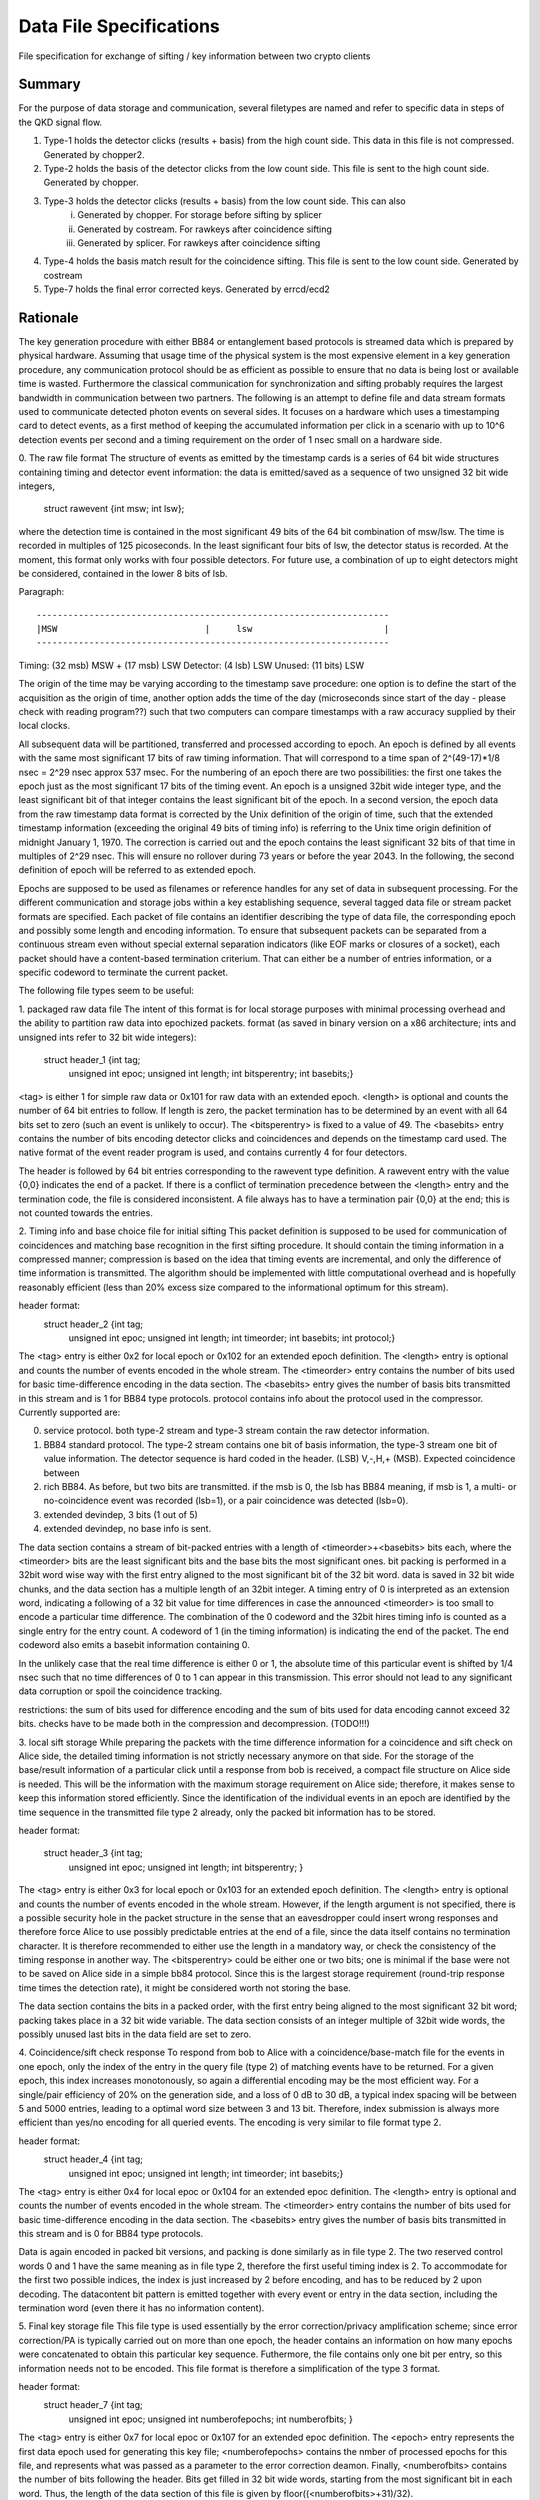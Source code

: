 Data File Specifications
========================

File specification for exchange of sifting / key information between two
crypto clients

Summary
-------
For the purpose of data storage and communication, several filetypes are named and refer to specific data in steps of the QKD signal flow.

1. Type-1 holds the detector clicks (results + basis) from the high count side. This data in this file is not compressed. Generated by chopper2.
2. Type-2 holds the basis of the detector clicks from the low count side. This file is sent to the high count side. Generated by chopper.
3. Type-3 holds the detector clicks (results + basis) from the low count side. This can also  
	i) Generated by chopper. For storage before sifting by splicer
	ii) Generated by costream. For rawkeys after coincidence sifting
	iii) Generated by splicer. For rawkeys after coincidence sifting
4. Type-4 holds the basis match result for the coincidence sifting. This file is sent to the low count side. Generated by costream 
5. Type-7 holds the final error corrected keys. Generated by errcd/ecd2


Rationale
---------

The key generation procedure with either BB84 or entanglement based protocols
is streamed data which is prepared by physical hardware. Assuming that
usage time of the physical system is the most expensive element in a key
generation procedure, any communication protocol should be as efficient as
possible to ensure that no data is being lost or available time is wasted.
Furthermore the classical communication for synchronization and
sifting probably requires the largest bandwidth in communication between
two partners. The following is an attempt to define file and data stream
formats used to communicate detected photon events on several sides. It
focuses on a hardware which uses a timestamping card to detect events, as a
first method of keeping the accumulated information per click in a scenario
with up to 10^6 detection events per second and a timing requirement on the
order of 1 nsec small on a hardware side.

0. The raw file format
The structure of events as emitted by the timestamp cards is a series of 64
bit wide structures containing timing and detector event information:
the data is emitted/saved as a sequence of two unsigned 32 bit wide integers,

   struct rawevent {int msw; int lsw};
   
where the detection time is contained in the most significant 49 bits of the
64 bit combination of msw/lsw. The time is recorded in multiples of 125
picoseconds. In the least significant four bits of lsw, the detector status is
recorded. At the moment, this format only works with four possible
detectors. For future use, a combination of up to eight detectors might be
considered, contained in the lower 8 bits of lsb.

Paragraph:

::

	-------------------------------------------------------------------
	|MSW                            |     lsw                         |
	-------------------------------------------------------------------
	
Timing: (32 msb) MSW + (17 msb) LSW
Detector: (4 lsb) LSW
Unused: (11 bits) LSW

The origin of the time may be varying according to the timestamp save
procedure: 
one option is to define the start of the acquisition as the origin
of time,
another option adds the time of the day (microseconds since start of
the day - please check with reading program??) such that two computers can
compare timestamps with a raw accuracy supplied by their local clocks.

All subsequent data will be partitioned, transferred and processed according
to epoch. An epoch is defined by all events with the same most significant 17
bits of raw timing information. That will correspond to a time span of
2^(49-17)*1/8 nsec = 2^29 nsec approx 537 msec. For the numbering of an epoch
there are two possibilities:
the first one takes the epoch just as the most significant 17 bits of the
timing event. An epoch is a unsigned 32bit wide integer type, and the least
significant bit of that integer contains the least significant bit of the
epoch. In a second version, the epoch data from the raw timestamp data format is
corrected by the Unix definition of the origin of time, such that the extended
timestamp information (exceeding the original 49 bits of timing info) is
referring to the Unix time origin definition of midnight January 1, 1970.
The correction is carried out and the epoch contains the least significant 32
bits of that time in multiples of 2^29 nsec. This will ensure no rollover
during 73 years or before the year 2043. In the following, the second
definition of epoch will be referred to as extended epoch.

Epochs are supposed to be used as filenames or reference handles for any set of
data in subsequent processing. For the different communication and storage
jobs within a key establishing sequence, several tagged data file or stream
packet formats are specified. Each packet of file contains an identifier
describing the type of data file, the corresponding epoch and possibly some
length and encoding information. To ensure that subsequent packets can be
separated from a continuous stream even without special external separation
indicators (like EOF marks or closures of a socket), each packet should have a
content-based termination criterium. That can either be a number of entries
information, or a specific codeword to terminate the current packet.

The following file types seem to be useful:

1. packaged raw data file
The intent of this format is for local storage purposes with minimal
processing overhead and the ability to partition raw data into epochized
packets. format (as saved in binary version on a x86 architecture; ints and
unsigned ints refer to 32 bit wide integers):

        struct header_1 {int tag;
		         unsigned int epoc;
		         unsigned int length;
		         int bitsperentry;
		         int basebits;}

<tag> is either 1 for simple raw data or 0x101 for raw data with an extended
epoch. <length> is optional and counts the number of 64 bit entries to
follow. If length is zero, the packet termination has to be determined by an
event with all 64 bits set to zero (such an event is unlikely to occur). The
<bitsperentry> is fixed to a value of 49. The <basebits> entry contains the
number of bits encoding detector clicks and coincidences and depends on the
timestamp card used. The native format of the event reader program is used,
and contains currently 4 for four detectors.

The header is followed by 64 bit entries corresponding to the rawevent type
definition. A rawevent entry with the value {0,0} indicates the end of a
packet. If there is a conflict of termination precedence between the <length>
entry and the termination code, the file is considered inconsistent. A file
always has to have a termination pair {0,0} at the end; this
is not counted towards the entries.

2. Timing info and base choice file for initial sifting
This packet definition is supposed to be used for communication of
coincidences and matching base recognition in the first sifting procedure. It
should contain the timing information in a compressed manner; compression is
based on the idea that timing events are incremental, and only the difference
of time information is transmitted. The algorithm should be implemented with
little computational overhead and is hopefully reasonably efficient (less than
20% excess size compared to the informational optimum for this stream).

header format:
        struct header_2 {int tag;
			 unsigned int epoc;
			 unsigned int length;
			 int timeorder;
			 int basebits;
			 int protocol;}

The <tag> entry is either 0x2 for local epoch or 0x102 for an extended epoch
definition. The <length> entry is optional and counts the number of events
encoded in the whole stream. The <timeorder> entry contains the number of bits
used for basic time-difference encoding in the data section. The <basebits>
entry gives the number of basis bits transmitted in this stream and is 1 for
BB84 type protocols. protocol contains info about the protocol used in the
compressor. Currently supported are:
 
0. 	service protocol. both type-2 stream and type-3 stream
	contain the raw detector information.
1. 	BB84 standard protocol. The type-2 stream contains one bit
	of basis information, the type-3 stream one bit of
	value information. The detector sequence is hard coded in
	the header. (LSB) V,-,H,+ (MSB). Expected coincidence between 
2. 	rich BB84. As before, but two  bits are transmitted. if the
	msb is 0, the lsb has BB84 meaning, if msb is 1, a multi-
	or no-coincidence event was recorded (lsb=1), or a pair
	coincidence was detected (lsb=0).
3.	extended devindep, 3 bits (1 out of 5)
4. 	extended devindep, no base info is sent.
	 


The data section contains a stream of bit-packed entries with a length of
<timeorder>+<basebits> bits each, where the <timeorder> bits are the least
significant bits and the base bits the most significant ones. bit packing is
performed in a 32bit word wise way with the first entry aligned to the most
significant bit of the 32 bit word. data is saved in 32 bit wide chunks, and
the data section has a multiple length of an 32bit integer. A timing entry of
0 is interpreted as an extension word, indicating a following of a 32 bit
value for time differences in case the announced <timeorder> is too small to
encode a particular time difference. The combination of the 0 codeword and the
32bit hires timing info is counted as a single entry for the entry count.
A codeword of 1 (in the timing information) is indicating the end of the
packet. The end codeword also emits a basebit information containing 0.

In the unlikely case that the real time difference is either 0 or 1, the
absolute time of this particular event is shifted by 1/4 nsec such that no
time differences of 0 to 1 can appear in this transmission. This error should
not lead to any significant data corruption or spoil the coincidence tracking.

restrictions: the sum of bits used for difference encoding and the sum of bits
used for data encoding cannot exceed 32 bits. checks have to be made both in
the compression and decompression. (TODO!!!)

3. local sift storage
While preparing the packets with the time difference information for a
coincidence and sift check on Alice side, the detailed timing information is
not strictly necessary anymore on that side. For the storage of the
base/result information of a particular click until a response from bob is
received, a compact file structure on Alice side is needed. This will be the
information with the maximum storage requirement on Alice side; therefore, it
makes sense to keep this information stored efficiently. Since the
identification of the individual events in an epoch are identified by the time
sequence in the transmitted file type 2 already, only the packed bit
information has to be stored.

header format:

        struct header_3 {int tag;
			 unsigned int epoc;
			 unsigned int length;
			 int bitsperentry; }

The <tag> entry is  either 0x3 for local epoch or 0x103 for an extended epoch
definition. The <length> entry is optional and counts the number of events
encoded in the whole stream. However, if the length argument is not specified,
there is a possible security hole in the packet structure in the sense that an
eavesdropper could insert wrong responses and therefore force Alice to use
possibly predictable entries at the end of a file, since the data itself
contains no termination character. It is therefore recommended to either use
the length in a mandatory way, or check the consistency of the timing
response in another way. The <bitsperentry>  could be either one or two bits;
one is minimal if the base were not to be saved on Alice side in a simple bb84
protocol. Since this is the largest storage requirement (round-trip response
time times the detection rate), it might be considered worth not storing the
base.

The data section contains the bits in a packed order, with the first entry
being aligned to the most significant 32 bit word; packing takes place in a 32
bit wide variable. The data section consists of an integer multiple of 32bit
wide words, the possibly unused last bits in the data field are set to zero.

4. Coincidence/sift check response
To respond from bob to Alice with a coincidence/base-match file for the events
in one epoch, only the index of the entry in the query file (type 2) of
matching events have to be returned. For a given epoch, this index increases
monotonously, so again a differential encoding may be the most efficient
way. For a single/pair efficiency of 20% on the generation side, and a loss of
0 dB to 30 dB, a typical index spacing will be between 5 and 5000 entries,
leading to a optimal word size between 3 and 13 bit. Therefore, index
submission is always more efficient than yes/no encoding for all queried
events. The encoding is very similar to file format type 2.

header format:
        struct header_4 {int tag;
			 unsigned int epoc;
			 unsigned int length;
			 int timeorder;
			 int basebits;}

The <tag> entry is  either 0x4 for local epoc or 0x104 for an extended epoc
definition. The <length> entry is optional and counts the number of events
encoded in the whole stream. The <timeorder> entry contains the number of bits
used for basic time-difference encoding in the data section. The <basebits>
entry gives the number of basis bits transmitted in this stream and is 0 for
BB84 type protocols.

Data is again encoded in packed bit versions, and packing is done similarly as
in file type 2. The two reserved control words 0 and 1 have the same meaning
as in file type 2, therefore the first useful timing index is 2. To
accommodate for the first two possible indices,  the index is just increased by
2 before encoding, and has to be reduced by 2 upon decoding. The datacontent
bit pattern is emitted together with every event or entry in the data section,
including the termination word (even there it has no information content).


5. Final key storage file
This file type is used essentially by the error correction/privacy
amplification scheme; since error correction/PA is typically carried out on
more than one epoch, the header contains an information on how many epochs
were concatenated to obtain this particular key sequence. Futhermore, the file
contains only one bit per entry, so this information needs not to be
encoded. This file format is therefore a simplification of the type 3 format.

header format:
        struct header_7 {int tag;
    	       		 unsigned int epoc;	
    			 unsigned int numberofepochs;
    			 int numberofbits; }

The <tag> entry is  either 0x7 for local epoc or 0x107 for an extended epoc
definition. The <epoch> entry represents the first data epoch used for
generating this key file; <numberofepochs> contains the nmber of processed
epochs for this file, and represents what was passed as a parameter to the
error correction deamon. Finally, <numberofbits> contains the number of bits
following the header. Bits get filled in 32 bit wide words, starting from the
most significant bit in each word. Thus, the length of the data section of
this file is given by floor((<numberofbits>+31)/32).